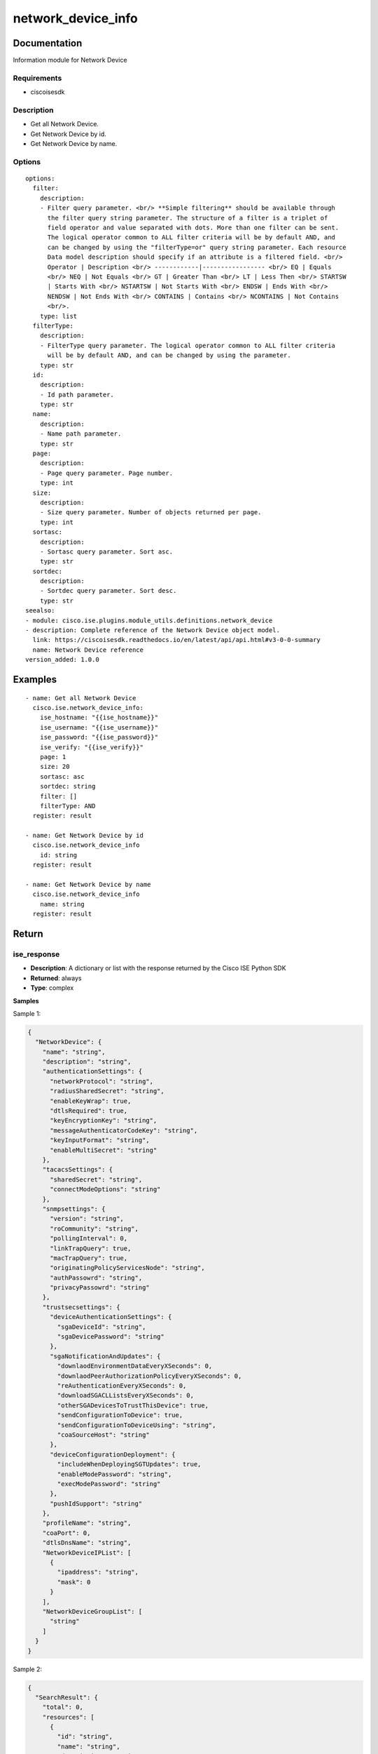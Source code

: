 .. _network_device_info:

===================
network_device_info
===================

Documentation
=============

Information module for Network Device

Requirements
------------
- ciscoisesdk


Description
-----------
- Get all Network Device.
- Get Network Device by id.
- Get Network Device by name.


Options
-------
::

  options:
    filter:
      description:
      - Filter query parameter. <br/> **Simple filtering** should be available through
        the filter query string parameter. The structure of a filter is a triplet of
        field operator and value separated with dots. More than one filter can be sent.
        The logical operator common to ALL filter criteria will be by default AND, and
        can be changed by using the "filterType=or" query string parameter. Each resource
        Data model description should specify if an attribute is a filtered field. <br/>
        Operator | Description <br/> ------------|----------------- <br/> EQ | Equals
        <br/> NEQ | Not Equals <br/> GT | Greater Than <br/> LT | Less Then <br/> STARTSW
        | Starts With <br/> NSTARTSW | Not Starts With <br/> ENDSW | Ends With <br/>
        NENDSW | Not Ends With <br/> CONTAINS | Contains <br/> NCONTAINS | Not Contains
        <br/>.
      type: list
    filterType:
      description:
      - FilterType query parameter. The logical operator common to ALL filter criteria
        will be by default AND, and can be changed by using the parameter.
      type: str
    id:
      description:
      - Id path parameter.
      type: str
    name:
      description:
      - Name path parameter.
      type: str
    page:
      description:
      - Page query parameter. Page number.
      type: int
    size:
      description:
      - Size query parameter. Number of objects returned per page.
      type: int
    sortasc:
      description:
      - Sortasc query parameter. Sort asc.
      type: str
    sortdec:
      description:
      - Sortdec query parameter. Sort desc.
      type: str
  seealso:
  - module: cisco.ise.plugins.module_utils.definitions.network_device
  - description: Complete reference of the Network Device object model.
    link: https://ciscoisesdk.readthedocs.io/en/latest/api/api.html#v3-0-0-summary
    name: Network Device reference
  version_added: 1.0.0


Examples
=========

::

  - name: Get all Network Device
    cisco.ise.network_device_info:
      ise_hostname: "{{ise_hostname}}"
      ise_username: "{{ise_username}}"
      ise_password: "{{ise_password}}"
      ise_verify: "{{ise_verify}}"
      page: 1
      size: 20
      sortasc: asc
      sortdec: string
      filter: []
      filterType: AND
    register: result

  - name: Get Network Device by id
    cisco.ise.network_device_info
      id: string
    register: result

  - name: Get Network Device by name
    cisco.ise.network_device_info
      name: string
    register: result



Return
=======

ise_response
------------

- **Description**: A dictionary or list with the response returned by the Cisco ISE Python SDK
- **Returned**: always
- **Type**: complex

**Samples**

Sample 1:

.. code-block:: json

    {
      "NetworkDevice": {
        "name": "string",
        "description": "string",
        "authenticationSettings": {
          "networkProtocol": "string",
          "radiusSharedSecret": "string",
          "enableKeyWrap": true,
          "dtlsRequired": true,
          "keyEncryptionKey": "string",
          "messageAuthenticatorCodeKey": "string",
          "keyInputFormat": "string",
          "enableMultiSecret": "string"
        },
        "tacacsSettings": {
          "sharedSecret": "string",
          "connectModeOptions": "string"
        },
        "snmpsettings": {
          "version": "string",
          "roCommunity": "string",
          "pollingInterval": 0,
          "linkTrapQuery": true,
          "macTrapQuery": true,
          "originatingPolicyServicesNode": "string",
          "authPassowrd": "string",
          "privacyPassowrd": "string"
        },
        "trustsecsettings": {
          "deviceAuthenticationSettings": {
            "sgaDeviceId": "string",
            "sgaDevicePassword": "string"
          },
          "sgaNotificationAndUpdates": {
            "downlaodEnvironmentDataEveryXSeconds": 0,
            "downlaodPeerAuthorizationPolicyEveryXSeconds": 0,
            "reAuthenticationEveryXSeconds": 0,
            "downloadSGACLListsEveryXSeconds": 0,
            "otherSGADevicesToTrustThisDevice": true,
            "sendConfigurationToDevice": true,
            "sendConfigurationToDeviceUsing": "string",
            "coaSourceHost": "string"
          },
          "deviceConfigurationDeployment": {
            "includeWhenDeployingSGTUpdates": true,
            "enableModePassword": "string",
            "execModePassword": "string"
          },
          "pushIdSupport": "string"
        },
        "profileName": "string",
        "coaPort": 0,
        "dtlsDnsName": "string",
        "NetworkDeviceIPList": [
          {
            "ipaddress": "string",
            "mask": 0
          }
        ],
        "NetworkDeviceGroupList": [
          "string"
        ]
      }
    }

Sample 2:

.. code-block:: json

    {
      "SearchResult": {
        "total": 0,
        "resources": [
          {
            "id": "string",
            "name": "string",
            "description": "string",
            "link": {
              "rel": "string",
              "href": "string",
              "type": "string"
            }
          }
        ],
        "nextPage": {
          "rel": "string",
          "href": "string",
          "type": "string"
        },
        "previousPage": {
          "rel": "string",
          "href": "string",
          "type": "string"
        }
      }
    }
